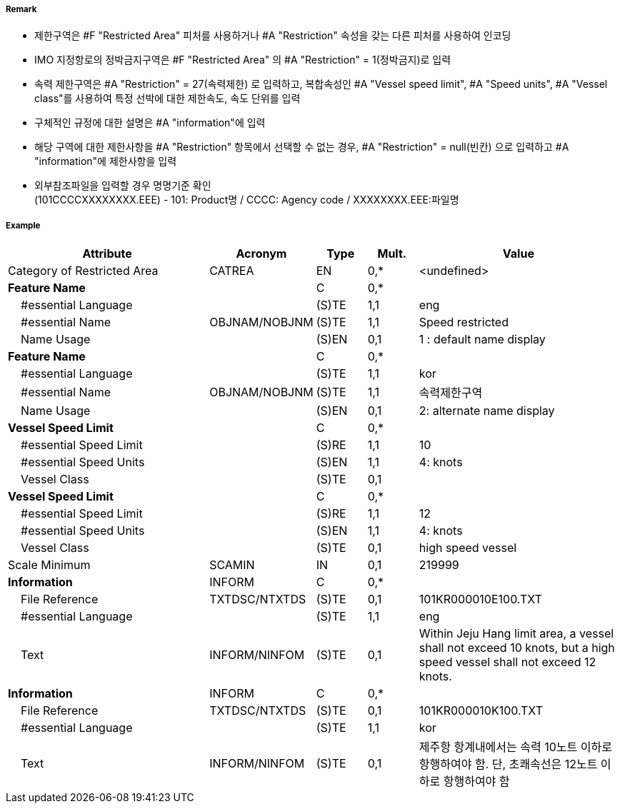 // tag::RestrictedArea[]
===== Remark

- 제한구역은 #F "Restricted Area" 피처를 사용하거나 #A "Restriction" 속성을 갖는 다른 피처를 사용하여 인코딩
- IMO 지정항로의 정박금지구역은 #F "Restricted Area" 의 #A "Restriction" = 1(정박금지)로 입력
- 속력 제한구역은 #A "Restriction" = 27(속력제한) 로 입력하고, 복합속성인 #A "Vessel speed limit", #A "Speed units", #A "Vessel class"를 사용하여 특정 선박에 대한 제한속도, 속도 단위를 입력
- 구체적인 규정에 대한 설명은 #A "information"에 입력
- 해당 구역에 대한 제한사항을 #A "Restriction" 항목에서 선택할 수 없는 경우, #A "Restriction" = null(빈칸) 으로 입력하고 #A "information"에 제한사항을 입력
- 외부참조파일을 입력할 경우 명명기준 확인 +
  (101CCCCXXXXXXXX.EEE) - 101: Product명 / CCCC: Agency code / XXXXXXXX.EEE:파일명

===== Example
[cols="20,10,5,5,20", options="header"]
|===
|Attribute |Acronym |Type |Mult. |Value

|Category of Restricted Area|CATREA|EN|0,*|<undefined> 
|**Feature Name**||C|0,*| 
|    #essential Language||(S)TE|1,1|eng 
|    #essential Name|OBJNAM/NOBJNM|(S)TE|1,1|Speed restricted 
|    Name Usage||(S)EN|0,1| 1 : default name display
|**Feature Name**||C|0,*| 
|    #essential Language||(S)TE|1,1|kor 
|    #essential Name|OBJNAM/NOBJNM|(S)TE|1,1|속력제한구역 
|    Name Usage||(S)EN|0,1|2: alternate name display 
|**Vessel Speed Limit**||C|0,*| 
|    #essential Speed Limit||(S)RE|1,1|10 
|    #essential Speed Units||(S)EN|1,1| 4: knots
|    Vessel Class||(S)TE|0,1| 
|**Vessel Speed Limit**||C|0,*| 
|    #essential Speed Limit||(S)RE|1,1|12
|    #essential Speed Units||(S)EN|1,1|4: knots 
|    Vessel Class||(S)TE|0,1|high speed vessel 
|Scale Minimum|SCAMIN|IN|0,1|219999 
|**Information**|INFORM|C|0,*| 
|    File Reference|TXTDSC/NTXTDS|(S)TE|0,1|101KR000010E100.TXT 
|    #essential Language||(S)TE|1,1| eng
|    Text|INFORM/NINFOM|(S)TE|0,1|Within Jeju Hang limit area, a vessel shall not exceed 10 knots, but a high speed vessel shall not exceed 12 knots. 
|**Information**|INFORM|C|0,*| 
|    File Reference|TXTDSC/NTXTDS|(S)TE|0,1|101KR000010K100.TXT 
|    #essential Language||(S)TE|1,1| kor
|    Text|INFORM/NINFOM|(S)TE|0,1|제주항 항계내에서는 속력 10노트 이하로 항행하여야 함. 단, 초쾌속선은 12노트 이하로 항행하여야 함 
|===

// end::RestrictedArea[]
